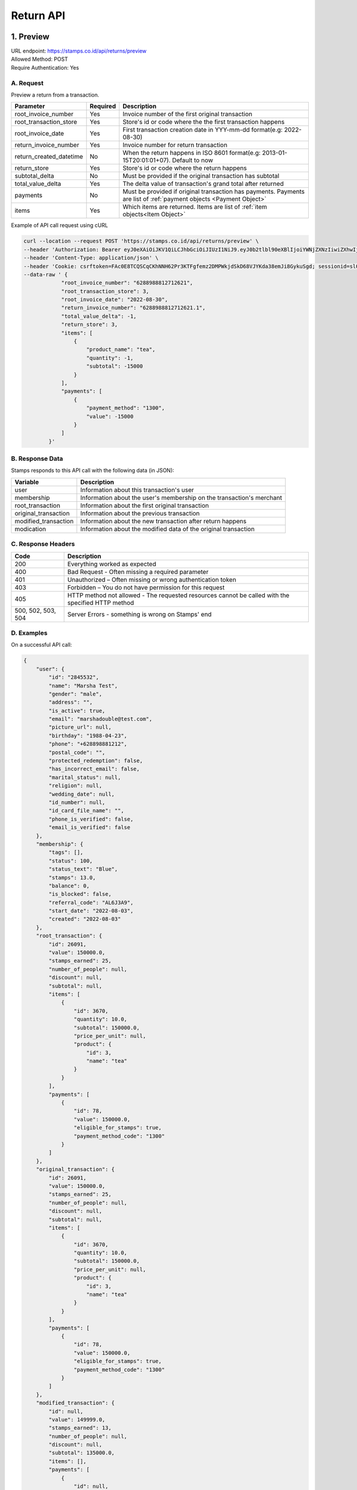 ************************************
Return API
************************************

1. Preview
=======================================
| URL endpoint: https://stamps.co.id/api/returns/preview
| Allowed Method: POST
| Require Authentication: Yes

A. Request
-----------------------------
Preview a return from a transaction.

============================== =========== =============================================================================
Parameter                      Required    Description
============================== =========== =============================================================================
root_invoice_number            Yes         Invoice number of the first original transaction
root_transaction_store         Yes         Store's id or code where the the first transaction happens
root_invoice_date              Yes         First transaction creation date in YYY-mm-dd format(e.g: 2022-08-30)
return_invoice_number          Yes         Invoice number for return transaction
return_created_datetime        No          When the return happens in ISO 8601 format(e.g: 2013-01-15T20:01:01+07).
                                           Default to now
return_store                   Yes         Store's id or code where the return happens
subtotal_delta                 No          Must be provided if the original transaction has subtotal
total_value_delta              Yes         The delta value of transaction's grand total after returned
payments                       No          Must be provided if original transaction has payments.
                                           Payments are list of :ref:`payment objects <Payment Object>`
items                          Yes         Which items are returned. Items are list of :ref:`item objects<Item Object>`
============================== =========== =============================================================================

Example of API call request using cURL

.. code-block :: bash

    curl --location --request POST 'https://stamps.co.id/api/returns/preview' \
    --header 'Authorization: Bearer eyJ0eXAiOiJKV1QiLCJhbGciOiJIUzI1NiJ9.eyJ0b2tlbl90eXBlIjoiYWNjZXNzIiwiZXhwIjoxNjYxOTMwNjg2LCJpYXQiOjE2NjE4NDQyODYsImp0aSI6IjZlM2U0ZGU0MzZkYzRjNDZhNGJhMjRkZWE2MjM0N2VjIiwidXNlcl9pZCI6MSwibWVyY2hhbnRfaWQiOjF9.brgNBzeuPmOV6ECP5WpwJJlQ6MQZ1zACHYx1YiW33AM' \
    --header 'Content-Type: application/json' \
    --header 'Cookie: csrftoken=FAc0E8TCQSCqCKhNNH62Pr3KTFgfemz2DMPWkjdSkD68VJYKda38emJi8GykuSgd; sessionid=sl07y2ektnrikw4bddkr4kndr482qms4' \
    --data-raw ' {
                "root_invoice_number": "6288988812712621",
                "root_transaction_store": 3,
                "root_invoice_date": "2022-08-30",
                "return_invoice_number": "6288988812712621.1",
                "total_value_delta": -1,
                "return_store": 3,
                "items": [
                    {
                        "product_name": "tea",
                        "quantity": -1,
                        "subtotal": -15000
                    }
                ],
                "payments": [
                    {
                        "payment_method": "1300",
                        "value": -15000
                    }
                ]
            }'

B. Response Data
----------------

Stamps responds to this API call with the following data (in JSON):

==================== ===========================================================================
Variable             Description
==================== ===========================================================================
user                 Information about this transaction's user
membership           Information about the user's membership on the transaction's merchant
root_transaction     Information about the first original transaction
original_transaction Information about the previous transaction
modified_transaction Information about the new transaction after return happens
modication           Information about the modified data of the original transaction
==================== ===========================================================================


C. Response Headers
-------------------

=================== =======================================================================
Code                Description
=================== =======================================================================
200                 Everything worked as expected
400                 Bad Request - Often missing a
                    required parameter
401                 Unauthorized – Often missing or
                    wrong authentication token
403                 Forbidden – You do not have
                    permission for this request
405                 HTTP method not allowed - The
                    requested resources cannot be called with the specified HTTP method
500, 502, 503, 504  Server Errors - something is
                    wrong on Stamps' end
=================== =======================================================================


D. Examples
-----------

On a successful API call:

.. code-block :: bash

    {
        "user": {
            "id": "2845532",
            "name": "Marsha Test",
            "gender": "male",
            "address": "",
            "is_active": true,
            "email": "marshadouble@test.com",
            "picture_url": null,
            "birthday": "1988-04-23",
            "phone": "+628898881212",
            "postal_code": "",
            "protected_redemption": false,
            "has_incorrect_email": false,
            "marital_status": null,
            "religion": null,
            "wedding_date": null,
            "id_number": null,
            "id_card_file_name": "",
            "phone_is_verified": false,
            "email_is_verified": false
        },
        "membership": {
            "tags": [],
            "status": 100,
            "status_text": "Blue",
            "stamps": 13.0,
            "balance": 0,
            "is_blocked": false,
            "referral_code": "AL6J3A9",
            "start_date": "2022-08-03",
            "created": "2022-08-03"
        },
        "root_transaction": {
            "id": 26091,
            "value": 150000.0,
            "stamps_earned": 25,
            "number_of_people": null,
            "discount": null,
            "subtotal": null,
            "items": [
                {
                    "id": 3670,
                    "quantity": 10.0,
                    "subtotal": 150000.0,
                    "price_per_unit": null,
                    "product": {
                        "id": 3,
                        "name": "tea"
                    }
                }
            ],
            "payments": [
                {
                    "id": 78,
                    "value": 150000.0,
                    "eligible_for_stamps": true,
                    "payment_method_code": "1300"
                }
            ]
        },
        "original_transaction": {
            "id": 26091,
            "value": 150000.0,
            "stamps_earned": 25,
            "number_of_people": null,
            "discount": null,
            "subtotal": null,
            "items": [
                {
                    "id": 3670,
                    "quantity": 10.0,
                    "subtotal": 150000.0,
                    "price_per_unit": null,
                    "product": {
                        "id": 3,
                        "name": "tea"
                    }
                }
            ],
            "payments": [
                {
                    "id": 78,
                    "value": 150000.0,
                    "eligible_for_stamps": true,
                    "payment_method_code": "1300"
                }
            ]
        },
        "modified_transaction": {
            "id": null,
            "value": 149999.0,
            "stamps_earned": 13,
            "number_of_people": null,
            "discount": null,
            "subtotal": 135000.0,
            "items": [],
            "payments": [
                {
                    "id": null,
                    "value": 135000.0,
                    "eligible_for_stamps": true,
                    "payment_method_code": "1300"
                }
            ]
        },
        "modification": {
            "id": null,
            "created": 1661844369,
            "stamps_delta": -12.0,
            "subtotal_delta": -15000.0
        }
    }

On an invalid request:

.. code-block :: bash

    {
        "detail": "root_transaction_store: No store with given identifier",
        "error_message": "root_transaction_store: No store with given identifier",
        "error_code": "invalid_store",
        "errors": {
            "root_transaction_store": "No store with given identifier"
        }
    }


2. Add a return transaction
=======================================
| URL endpoint: https://stamps.co.id/api/returns/add
| Allowed Method: POST
| Require Authentication: Yes

A. Request
-----------------------------

============================== =========== =============================================================================
Parameter                      Required    Description
============================== =========== =============================================================================
root_invoice_number            Yes         Invoice number of the first original transaction
root_transaction_store         Yes         Store's id or code where the the first transaction happens
root_invoice_date              Yes         First transaction creation date in YYY-mm-dd format(e.g: 2022-08-30)
return_invoice_number          Yes         Invoice number for return transaction
return_created_datetime        No          When the return happens in ISO 8601 format(e.g: 2013-01-15T20:01:01+07).
                                           Default to now
return_store                   Yes         Store's id or code where the return happens
subtotal_delta                 No          Must be provided if the original transaction has subtotal
total_value_delta              Yes         The delta value of transaction's grand total after returned
payments                       No          Must be provided if original transaction has payments.
                                           Payments are list of :ref:`payment objects <Payment Object>`
items                          Yes         Which items are returned. Items are list of :ref:`item objects<Item Object>`
stamps_to_refund               No          Stamps payment to be returned
cancel_redemptions             No          Also cancel redemptions related to original transaction. Default to "false"
============================== =========== =============================================================================

Example of API call request using cURL

.. code-block :: bash

    curl --location --request POST 'https://stamps.co.id/api/returns/add' \
    --header 'Authorization: Bearer eyJ0eXAiOiJKV1QiLCJhbGciOiJIUzI1NiJ9.eyJ0b2tlbl90eXBlIjoiYWNjZXNzIiwiZXhwIjoxNjYxOTMwNjg2LCJpYXQiOjE2NjE4NDQyODYsImp0aSI6IjZlM2U0ZGU0MzZkYzRjNDZhNGJhMjRkZWE2MjM0N2VjIiwidXNlcl9pZCI6MSwibWVyY2hhbnRfaWQiOjF9.brgNBzeuPmOV6ECP5WpwJJlQ6MQZ1zACHYx1YiW33AM' \
    --header 'Content-Type: application/json' \
    --header 'Cookie: csrftoken=FAc0E8TCQSCqCKhNNH62Pr3KTFgfemz2DMPWkjdSkD68VJYKda38emJi8GykuSgd; sessionid=sl07y2ektnrikw4bddkr4kndr482qms4' \
    --data-raw ' {
                "root_invoice_number": "6288988812712621",
                "root_transaction_store": 3,
                "root_invoice_date": "2022-08-30",
                "return_invoice_number": "6288988812712621.1",
                "total_value_delta": -1,
                "return_store": 3,
                "items": [
                    {
                        "product_name": "tea",
                        "quantity": -1,
                        "subtotal": -15000
                    }
                ],
                "payments": [
                    {
                        "payment_method": "1300",
                        "value": -15000
                    }
                ]
            }'

B. Response Data
----------------

Stamps responds to this API call with the following data (in JSON):

==================== ===========================================================================
Variable             Description
==================== ===========================================================================
user                 Information about this transaction's user
membership           Information about the user's membership on the transaction's merchant
root_transaction     Information about the first original transaction
original_transaction Information about the previous transaction
modified_transaction Information about the new transaction after return happens
modication           Information about the modified data of the original transaction
==================== ===========================================================================


C. Examples
-----------

On a successful API call:

.. code-block :: bash

    {
        "user": {
            "id": "2845532",
            "name": "Marsha Test",
            "gender": "male",
            "address": "",
            "is_active": true,
            "email": "marshadouble@test.com",
            "picture_url": null,
            "birthday": "1988-04-23",
            "phone": "+628898881212",
            "postal_code": "",
            "protected_redemption": false,
            "has_incorrect_email": false,
            "marital_status": null,
            "religion": null,
            "wedding_date": null,
            "id_number": null,
            "id_card_file_name": "",
            "phone_is_verified": false,
            "email_is_verified": false
        },
        "membership": {
            "tags": [],
            "status": 100,
            "status_text": "Blue",
            "stamps": 13.0,
            "balance": 0,
            "is_blocked": false,
            "referral_code": "AL6J3A9",
            "start_date": "2022-08-03",
            "created": "2022-08-03"
        },
        "root_transaction": {
            "id": 26091,
            "value": 150000.0,
            "stamps_earned": 25,
            "number_of_people": null,
            "discount": null,
            "subtotal": null,
            "items": [
                {
                    "id": 3670,
                    "quantity": 10.0,
                    "subtotal": 150000.0,
                    "price_per_unit": null,
                    "product": {
                        "id": 3,
                        "name": "tea"
                    }
                }
            ],
            "payments": [
                {
                    "id": 78,
                    "value": 150000.0,
                    "eligible_for_stamps": true,
                    "payment_method_code": "1300"
                }
            ]
        },
        "original_transaction": {
            "id": 26091,
            "value": 150000.0,
            "stamps_earned": 25,
            "number_of_people": null,
            "discount": null,
            "subtotal": null,
            "items": [
                {
                    "id": 3670,
                    "quantity": 10.0,
                    "subtotal": 150000.0,
                    "price_per_unit": null,
                    "product": {
                        "id": 3,
                        "name": "tea"
                    }
                }
            ],
            "payments": [
                {
                    "id": 78,
                    "value": 150000.0,
                    "eligible_for_stamps": true,
                    "payment_method_code": "1300"
                }
            ]
        },
        "modified_transaction": {
            "id": 26092,
            "value": 149999.0,
            "stamps_earned": 13,
            "number_of_people": null,
            "discount": null,
            "subtotal": 135000.0,
            "items": [],
            "payments": [
                {
                    "id": 79,
                    "value": 135000.0,
                    "eligible_for_stamps": true,
                    "payment_method_code": "1300"
                }
            ]
        },
        "modification": {
            "id": 1,
            "created": 1661844369,
            "stamps_delta": -12.0,
            "subtotal_delta": -15000.0
        }
    }

On an invalid request:

.. code-block :: bash

    {
        "detail": "root_transaction_store: No store with given identifier",
        "error_message": "root_transaction_store: No store with given identifier",
        "error_code": "invalid_store",
        "errors": {
            "root_transaction_store": "No store with given identifier"
        }
    }


Miscellaneous
------------------------------

Payment Object
^^^^^^^^^^^^^^
============================== =========== ===================================================================
Parameter                      Required    Description
============================== =========== ===================================================================
payment_method                 Yes         Payment method code
value                          Yes         Nominal of payment, must be negative
============================== =========== ===================================================================

Item Object
^^^^^^^^^^^
============================== =========== ===================================================================
Parameter                      Required    Description
============================== =========== ===================================================================
product_name                   Yes         Product name of the item
quantity                       Yes         Returned quantity, must be negative
subtotal                       Yes         Returned subtotal, must be negative
============================== =========== ===================================================================
